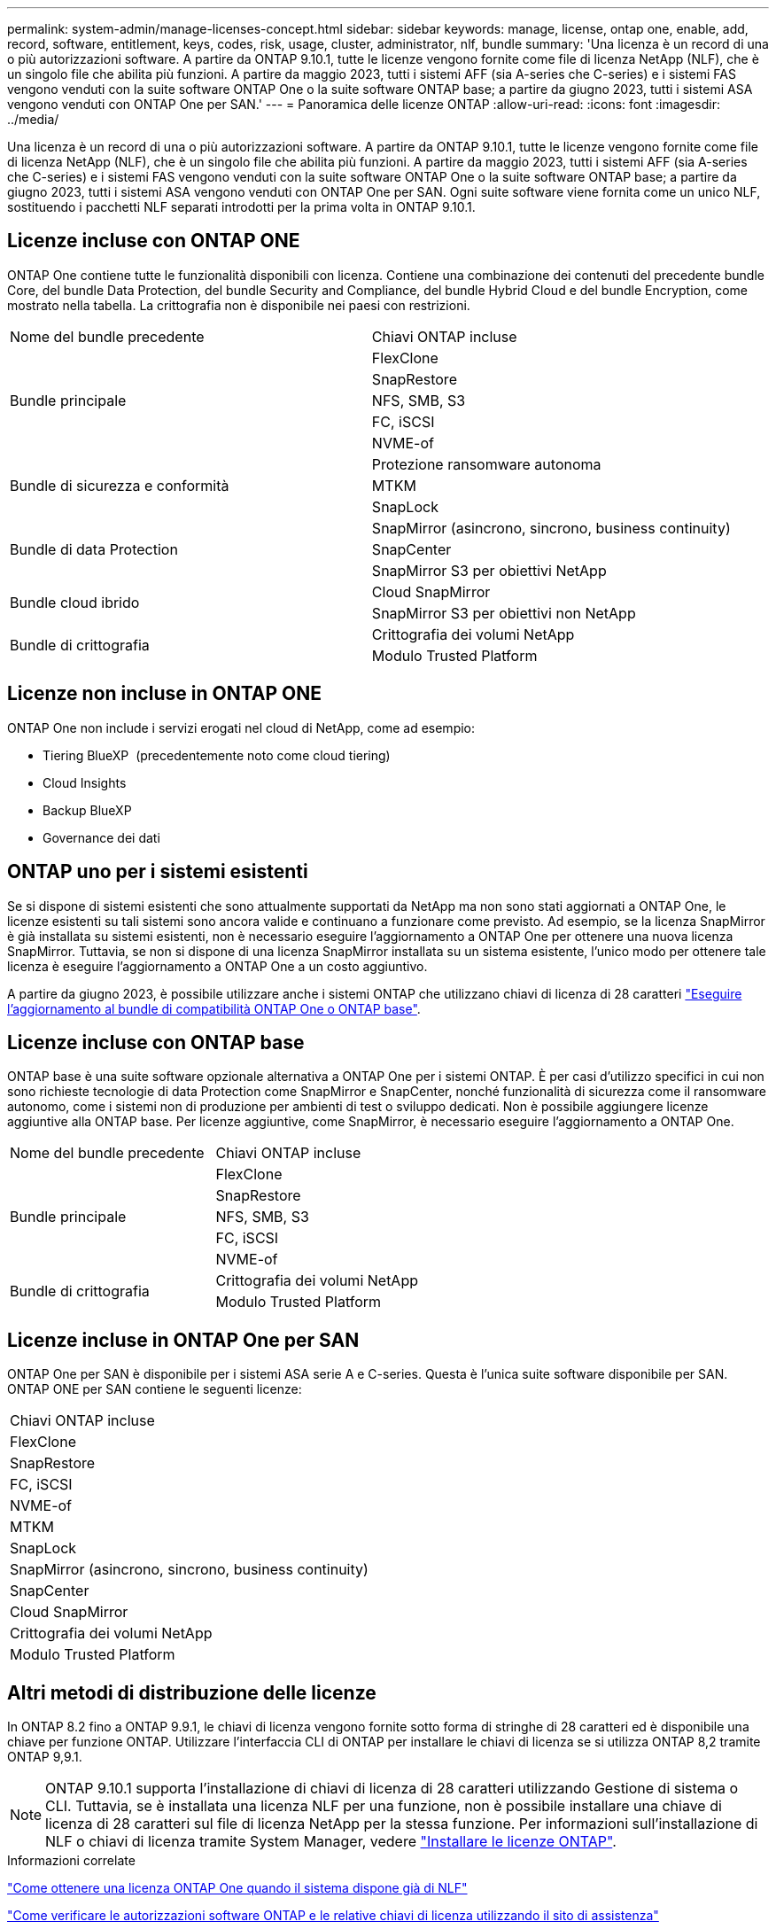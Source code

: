 ---
permalink: system-admin/manage-licenses-concept.html 
sidebar: sidebar 
keywords: manage, license, ontap one, enable, add, record, software, entitlement, keys, codes, risk, usage, cluster, administrator, nlf, bundle 
summary: 'Una licenza è un record di una o più autorizzazioni software. A partire da ONTAP 9.10.1, tutte le licenze vengono fornite come file di licenza NetApp (NLF), che è un singolo file che abilita più funzioni.  A partire da maggio 2023, tutti i sistemi AFF (sia A-series che C-series) e i sistemi FAS vengono venduti con la suite software ONTAP One o la suite software ONTAP base; a partire da giugno 2023, tutti i sistemi ASA vengono venduti con ONTAP One per SAN.' 
---
= Panoramica delle licenze ONTAP
:allow-uri-read: 
:icons: font
:imagesdir: ../media/


[role="lead"]
Una licenza è un record di una o più autorizzazioni software. A partire da ONTAP 9.10.1, tutte le licenze vengono fornite come file di licenza NetApp (NLF), che è un singolo file che abilita più funzioni.  A partire da maggio 2023, tutti i sistemi AFF (sia A-series che C-series) e i sistemi FAS vengono venduti con la suite software ONTAP One o la suite software ONTAP base; a partire da giugno 2023, tutti i sistemi ASA vengono venduti con ONTAP One per SAN. Ogni suite software viene fornita come un unico NLF, sostituendo i pacchetti NLF separati introdotti per la prima volta in ONTAP 9.10.1.



== Licenze incluse con ONTAP ONE

ONTAP One contiene tutte le funzionalità disponibili con licenza. Contiene una combinazione dei contenuti del precedente bundle Core, del bundle Data Protection, del bundle Security and Compliance, del bundle Hybrid Cloud e del bundle Encryption, come mostrato nella tabella. La crittografia non è disponibile nei paesi con restrizioni.

|===


| Nome del bundle precedente | Chiavi ONTAP incluse 


.5+| Bundle principale | FlexClone 


| SnapRestore 


| NFS, SMB, S3 


| FC, iSCSI 


| NVME-of 


.3+| Bundle di sicurezza e conformità | Protezione ransomware autonoma 


| MTKM 


| SnapLock 


.3+| Bundle di data Protection | SnapMirror (asincrono, sincrono, business continuity) 


| SnapCenter 


| SnapMirror S3 per obiettivi NetApp 


.2+| Bundle cloud ibrido | Cloud SnapMirror 


| SnapMirror S3 per obiettivi non NetApp 


.2+| Bundle di crittografia | Crittografia dei volumi NetApp 


| Modulo Trusted Platform 
|===


== Licenze non incluse in ONTAP ONE

ONTAP One non include i servizi erogati nel cloud di NetApp, come ad esempio:

* Tiering BlueXP  (precedentemente noto come cloud tiering)
* Cloud Insights
* Backup BlueXP
* Governance dei dati




== ONTAP uno per i sistemi esistenti

Se si dispone di sistemi esistenti che sono attualmente supportati da NetApp ma non sono stati aggiornati a ONTAP One, le licenze esistenti su tali sistemi sono ancora valide e continuano a funzionare come previsto. Ad esempio, se la licenza SnapMirror è già installata su sistemi esistenti, non è necessario eseguire l'aggiornamento a ONTAP One per ottenere una nuova licenza SnapMirror. Tuttavia, se non si dispone di una licenza SnapMirror installata su un sistema esistente, l'unico modo per ottenere tale licenza è eseguire l'aggiornamento a ONTAP One a un costo aggiuntivo.

A partire da giugno 2023, è possibile utilizzare anche i sistemi ONTAP che utilizzano chiavi di licenza di 28 caratteri link:https://kb.netapp.com/onprem/ontap/os/How_to_get_an_ONTAP_One_license_when_the_system_has_28_character_keys["Eseguire l'aggiornamento al bundle di compatibilità ONTAP One o ONTAP base"].



== Licenze incluse con ONTAP base

ONTAP base è una suite software opzionale alternativa a ONTAP One per i sistemi ONTAP. È per casi d'utilizzo specifici in cui non sono richieste tecnologie di data Protection come SnapMirror e SnapCenter, nonché funzionalità di sicurezza come il ransomware autonomo, come i sistemi non di produzione per ambienti di test o sviluppo dedicati. Non è possibile aggiungere licenze aggiuntive alla ONTAP base. Per licenze aggiuntive, come SnapMirror, è necessario eseguire l'aggiornamento a ONTAP One.

|===


| Nome del bundle precedente | Chiavi ONTAP incluse 


.5+| Bundle principale | FlexClone 


| SnapRestore 


| NFS, SMB, S3 


| FC, iSCSI 


| NVME-of 


.2+| Bundle di crittografia | Crittografia dei volumi NetApp 


| Modulo Trusted Platform 
|===


== Licenze incluse in ONTAP One per SAN

ONTAP One per SAN è disponibile per i sistemi ASA serie A e C-series. Questa è l'unica suite software disponibile per SAN. ONTAP ONE per SAN contiene le seguenti licenze:

|===


| Chiavi ONTAP incluse 


| FlexClone 


| SnapRestore 


| FC, iSCSI 


| NVME-of 


| MTKM 


| SnapLock 


| SnapMirror (asincrono, sincrono, business continuity) 


| SnapCenter 


| Cloud SnapMirror 


| Crittografia dei volumi NetApp 


| Modulo Trusted Platform 
|===


== Altri metodi di distribuzione delle licenze

In ONTAP 8.2 fino a ONTAP 9.9.1, le chiavi di licenza vengono fornite sotto forma di stringhe di 28 caratteri ed è disponibile una chiave per funzione ONTAP. Utilizzare l'interfaccia CLI di ONTAP per installare le chiavi di licenza se si utilizza ONTAP 8,2 tramite ONTAP 9,9.1.

[NOTE]
====
ONTAP 9.10.1 supporta l'installazione di chiavi di licenza di 28 caratteri utilizzando Gestione di sistema o CLI. Tuttavia, se è installata una licenza NLF per una funzione, non è possibile installare una chiave di licenza di 28 caratteri sul file di licenza NetApp per la stessa funzione. Per informazioni sull'installazione di NLF o chiavi di licenza tramite System Manager, vedere link:../system-admin/install-license-task.html["Installare le licenze ONTAP"].

====
.Informazioni correlate
https://kb.netapp.com/onprem/ontap/os/How_to_get_an_ONTAP_One_license_when_the_system_has_NLFs_already["Come ottenere una licenza ONTAP One quando il sistema dispone già di NLF"]

https://kb.netapp.com/Advice_and_Troubleshooting/Data_Storage_Software/ONTAP_OS/How_to_verify_Data_ONTAP_Software_Entitlements_and_related_License_Keys_using_the_Support_Site["Come verificare le autorizzazioni software ONTAP e le relative chiavi di licenza utilizzando il sito di assistenza"^]

http://mysupport.netapp.com/licensing/ontapentitlementriskstatus["NetApp: Stato del rischio di licenza ONTAP"^]

